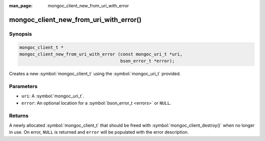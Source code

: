 :man_page: mongoc_client_new_from_uri_with_error

mongoc_client_new_from_uri_with_error()
=======================================

Synopsis
--------

.. code-block:: c

  mongoc_client_t *
  mongoc_client_new_from_uri_with_error (const mongoc_uri_t *uri,
                                         bson_error_t *error);

Creates a new :symbol:`mongoc_client_t` using the :symbol:`mongoc_uri_t` provided.

Parameters
----------

* ``uri``: A :symbol:`mongoc_uri_t`.
* ``error``: An optional location for a :symbol:`bson_error_t <errors>` or ``NULL``.

Returns
-------

A newly allocated :symbol:`mongoc_client_t` that should be freed with :symbol:`mongoc_client_destroy()` when no longer in use. On error, ``NULL`` is returned and ``error`` will be populated with the error description.

